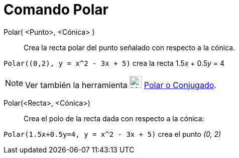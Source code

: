 = Comando Polar
:page-en: commands/Polar
ifdef::env-github[:imagesdir: /es/modules/ROOT/assets/images]

Polar( <Punto>, <Cónica> )::
  Crea la recta polar del punto señalado con respecto a la cónica.

[EXAMPLE]
====

`++Polar((0,2), y = x^2 - 3x + 5)++` crea la recta 1.5__x__ + 0.5__y__ = 4

====

[NOTE]
====

Ver también la herramienta xref:/tools/Polar_o_Conjugado.adoc[image:24px-Mode_polardiameter.svg.png[Mode
polardiameter.svg,width=24,height=24]] xref:/tools/Polar_o_Conjugado.adoc[Polar o Conjugado].

====

Polar(<Recta>, <Cónica>)::
  Crea el polo de la recta dada con respecto a la cónica:

[EXAMPLE]
====

`++Polar(1.5x+0.5y=4, y = x^2 - 3x + 5)++` crea el punto _(0, 2)_

====

